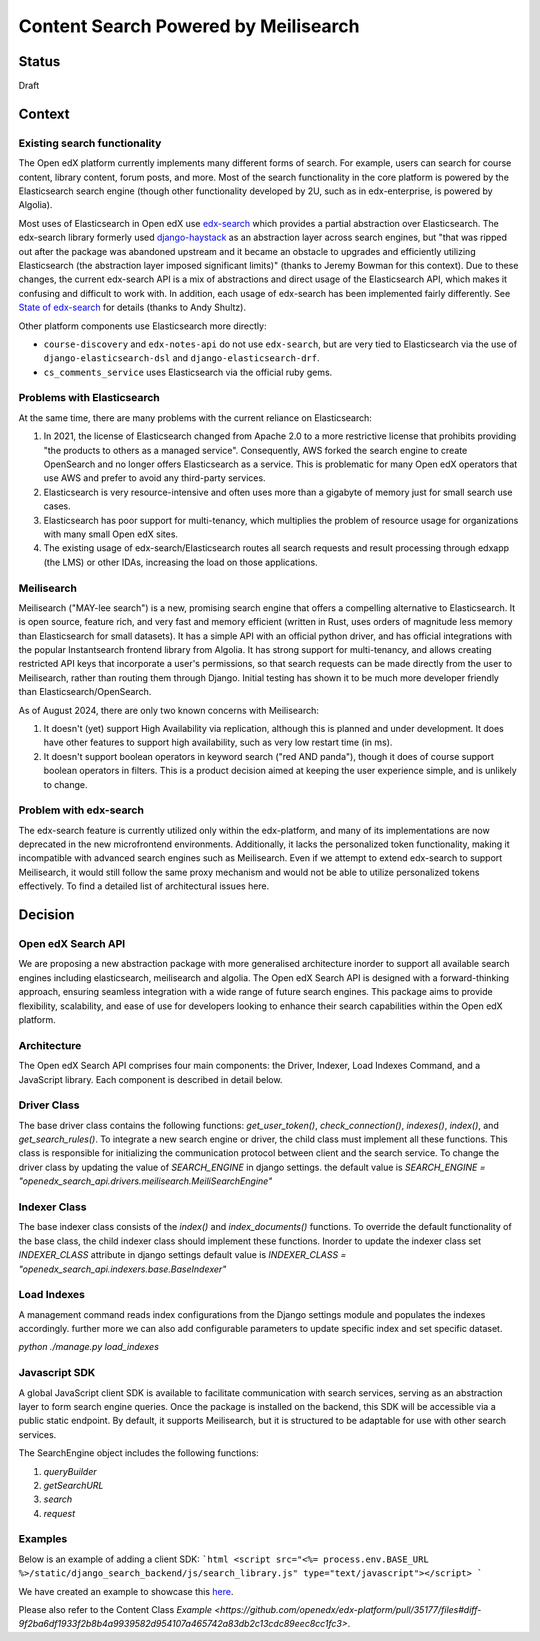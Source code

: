 Content Search Powered by Meilisearch
#####################################

Status
******

Draft


Context
*******

Existing search functionality
=============================

The Open edX platform currently implements many different forms of search. For
example, users can search for course content, library content, forum posts, and
more. Most of the search functionality in the core platform is powered by the
Elasticsearch search engine (though other functionality developed by 2U, such as
in edx-enterprise, is powered by Algolia).

Most uses of Elasticsearch in Open edX use
`edx-search <https://github.com/openedx/edx-search>`_ which provides a partial
abstraction over Elasticsearch. The edx-search library formerly used
`django-haystack <https://django-haystack.readthedocs.io/>`_ as an abstraction
layer across search engines, but "that was ripped out after the package was
abandoned upstream and it became an obstacle to upgrades and efficiently
utilizing Elasticsearch (the abstraction layer imposed significant limits)"
(thanks to Jeremy Bowman for this context). Due to these changes, the current
edx-search API is a mix of abstractions and direct usage of the Elasticsearch
API, which makes it confusing and difficult to work with. In addition, each
usage of edx-search has been implemented fairly differently. See
`State of edx-search <https://openedx.atlassian.net/wiki/spaces/AC/pages/3884744738/State+of+edx-search+2023>`_
for details (thanks to Andy Shultz).

Other platform components use Elasticsearch more directly:

* ``course-discovery`` and ``edx-notes-api`` do not use ``edx-search``, but are
  very tied to Elasticsearch via the use of ``django-elasticsearch-dsl`` and
  ``django-elasticsearch-drf``.
* ``cs_comments_service`` uses Elasticsearch via the official ruby gems.

Problems with Elasticsearch
===========================

At the same time, there are many problems with the current reliance on
Elasticsearch:

1. In 2021, the license of Elasticsearch changed from Apache 2.0 to a more
   restrictive license that prohibits providing "the products to others as a
   managed service". Consequently, AWS forked the search engine to create
   OpenSearch and no longer offers Elasticsearch as a service. This is
   problematic for many Open edX operators that use AWS and prefer to avoid
   any third-party services.
2. Elasticsearch is very resource-intensive and often uses more than a gigabyte
   of memory just for small search use cases.
3. Elasticsearch has poor support for multi-tenancy, which multiplies the
   problem of resource usage for organizations with many small Open edX sites.
4. The existing usage of edx-search/Elasticsearch routes all search requests and
   result processing through edxapp (the LMS) or other IDAs, increasing the
   load on those applications.

Meilisearch
===========

Meilisearch ("MAY-lee search") is a new, promising search engine that offers a
compelling alternative to Elasticsearch. It is open source, feature rich, and
very fast and memory efficient (written in Rust, uses orders of magnitude less
memory than Elasticsearch for small datasets). It has a simple API with an
official python driver, and has official integrations with the popular
Instantsearch frontend library from Algolia. It has strong support for
multi-tenancy, and allows creating restricted API keys that incorporate a user's
permissions, so that search requests can be made directly from the user to
Meilisearch, rather than routing them through Django. Initial testing has shown
it to be much more developer friendly than Elasticsearch/OpenSearch.

As of August 2024, there are only two known concerns with Meilisearch:

1. It doesn't (yet) support High Availability via replication, although this is
   planned and under development. It does have other features to support high
   availability, such as very low restart time (in ms).
2. It doesn't support boolean operators in keyword search ("red AND panda"),
   though it does of course support boolean operators in filters. This is a
   product decision aimed at keeping the user experience simple, and is unlikely
   to change.

Problem with edx-search
=======================

The edx-search feature is currently utilized only within the edx-platform, and many of its implementations are now deprecated in the new microfrontend environments. Additionally, it lacks the personalized token functionality, making it incompatible with advanced search engines such as Meilisearch. Even if we attempt to extend edx-search to support Meilisearch, it would still follow the same proxy mechanism and would not be able to utilize personalized tokens effectively. To find a detailed list of architectural issues here.

Decision
********

Open edX Search API
===================

We are proposing a new abstraction package with more generalised architecture inorder to support all available search engines including elasticsearch, meilisearch and algolia.
The Open edX Search API is designed with a forward-thinking approach, ensuring seamless integration with a wide range of future search engines.
This package aims to provide flexibility, scalability, and ease of use for developers looking to enhance their search capabilities within the Open edX platform.


Architecture
============

The Open edX Search API comprises four main components: the Driver, Indexer, Load Indexes Command, and a JavaScript library. Each component is described in detail below.

Driver Class
============

The base driver class contains the following functions: `get_user_token()`, `check_connection()`, `indexes()`, `index()`, and `get_search_rules()`. To integrate a new search engine or driver, the child class must implement all these functions.
This class is responsible for initializing the communication protocol between client and the search service. To change the driver class by updating the value of `SEARCH_ENGINE` in django settings.
the default value is `SEARCH_ENGINE = "openedx_search_api.drivers.meilisearch.MeiliSearchEngine"`

Indexer Class
=============

The base indexer class consists of the `index()` and `index_documents()` functions. To override the default functionality of the base class, the child indexer class should implement these functions.
Inorder to update the indexer class set `INDEXER_CLASS` attribute in django settings default value is `INDEXER_CLASS = "openedx_search_api.indexers.base.BaseIndexer"`

Load Indexes
============

A management command reads index configurations from the Django settings module and populates the indexes accordingly. further more we can also add configurable parameters to update specific index and set specific dataset.

`python ./manage.py load_indexes`

Javascript SDK
==============

A global JavaScript client SDK is available to facilitate communication with search services, serving as an abstraction layer to form search engine queries. Once the package is installed on the backend, this SDK will be accessible via a public static endpoint. By default, it supports Meilisearch, but it is structured to be adaptable for use with other search services.

The SearchEngine object includes the following functions:

1. `queryBuilder`
2. `getSearchURL`
3. `search`
4. `request`

Examples
========
Below is an example of adding a client SDK:
```html
<script src="<%= process.env.BASE_URL %>/static/django_search_backend/js/search_library.js" type="text/javascript"></script>
```

We have created an example to showcase this `here <https://github.com/openedx/frontend-app-learning/compare/master...qasimgulzar:frontend-app-learning:qasim/autosuggest-courseware>`_.

Please also refer to the Content Class `Example <https://github.com/openedx/edx-platform/pull/35177/files#diff-9f2ba6df1933f2b8b4a9939582d954107a465742a83db2c13cdc89eec8cc1fc3>`.
